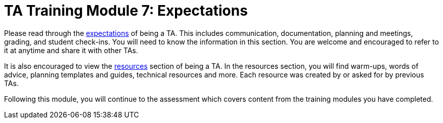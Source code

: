 = TA Training Module 7: Expectations

Please read through the xref:expectations/introduction_expectations.adoc[expectations] of being a TA. This includes communication, documentation, planning and meetings, grading, and student check-ins. You will need to know the information in this section. You are welcome and encouraged to refer to it at anytime and share it with other TAs.  

It is also encouraged to view the xref:resources/introduction_resources.adoc[resources] section of being a TA. In the resources section, you will find warm-ups, words of advice, planning templates and guides, technical resources and more. Each resource was created by or asked for by previous TAs. 

Following this module, you will continue to the assessment which covers content from the training modules you have completed. 

